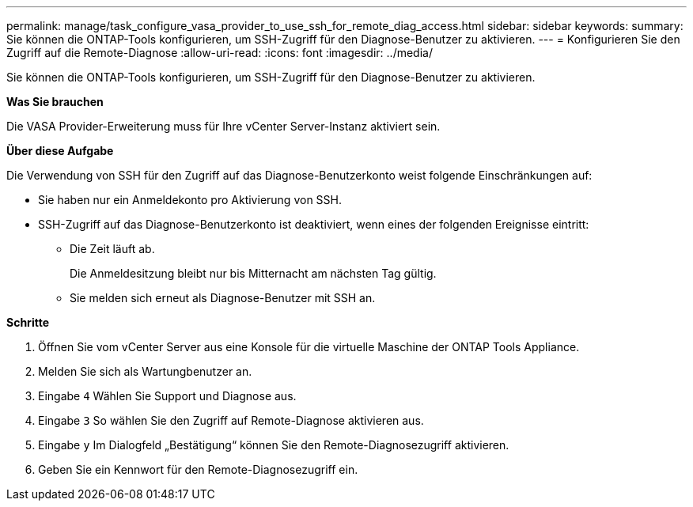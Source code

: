 ---
permalink: manage/task_configure_vasa_provider_to_use_ssh_for_remote_diag_access.html 
sidebar: sidebar 
keywords:  
summary: Sie können die ONTAP-Tools konfigurieren, um SSH-Zugriff für den Diagnose-Benutzer zu aktivieren. 
---
= Konfigurieren Sie den Zugriff auf die Remote-Diagnose
:allow-uri-read: 
:icons: font
:imagesdir: ../media/


[role="lead"]
Sie können die ONTAP-Tools konfigurieren, um SSH-Zugriff für den Diagnose-Benutzer zu aktivieren.

*Was Sie brauchen*

Die VASA Provider-Erweiterung muss für Ihre vCenter Server-Instanz aktiviert sein.

*Über diese Aufgabe*

Die Verwendung von SSH für den Zugriff auf das Diagnose-Benutzerkonto weist folgende Einschränkungen auf:

* Sie haben nur ein Anmeldekonto pro Aktivierung von SSH.
* SSH-Zugriff auf das Diagnose-Benutzerkonto ist deaktiviert, wenn eines der folgenden Ereignisse eintritt:
+
** Die Zeit läuft ab.
+
Die Anmeldesitzung bleibt nur bis Mitternacht am nächsten Tag gültig.

** Sie melden sich erneut als Diagnose-Benutzer mit SSH an.




*Schritte*

. Öffnen Sie vom vCenter Server aus eine Konsole für die virtuelle Maschine der ONTAP Tools Appliance.
. Melden Sie sich als Wartungbenutzer an.
. Eingabe `4` Wählen Sie Support und Diagnose aus.
. Eingabe `3` So wählen Sie den Zugriff auf Remote-Diagnose aktivieren aus.
. Eingabe `y` Im Dialogfeld „Bestätigung“ können Sie den Remote-Diagnosezugriff aktivieren.
. Geben Sie ein Kennwort für den Remote-Diagnosezugriff ein.

